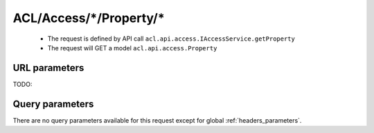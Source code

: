 .. _reuqest-GET-ACL/Access/*/Property/*:

**ACL/Access/*/Property/***
==========================================================

 * The request is defined by API call ``acl.api.access.IAccessService.getProperty``

  
 * The request will GET a model ``acl.api.access.Property``

URL parameters
-------------------------------------
TODO:


Query parameters
-------------------------------------
There are no query parameters available for this request except for global :ref:`headers_parameters`.

